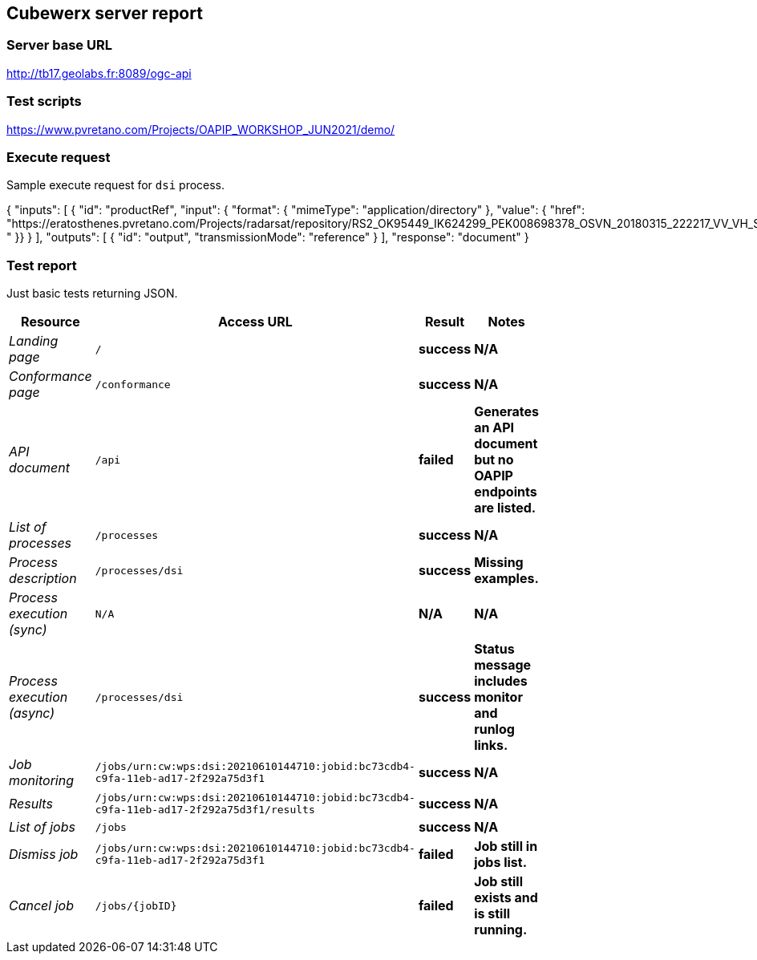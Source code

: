 == Cubewerx server report

=== Server base URL

http://tb17.geolabs.fr:8089/ogc-api

=== Test scripts

https://www.pvretano.com/Projects/OAPIP_WORKSHOP_JUN2021/demo/

=== Execute request

Sample execute request for `dsi` process.

[source,json]
====
{
   "inputs": [
      {
         "id": "productRef",
         "input": {
            "format": { "mimeType": "application/directory" },
            "value": { "href": "https://eratosthenes.pvretano.com/Projects/radarsat/repository/RS2_OK95449_IK624299_PEK008698378_OSVN_20180315_222217_VV_VH_SCF/
" }}
      }
   ],
   "outputs": [
      {
         "id": "output",
         "transmissionMode": "reference"
      }
   ],
   "response": "document"
}
====

=== Test report

Just basic tests returning JSON.

[cols="40e,20m,20s,20s",width="75%",options="header",align="center"]
|===
|Resource |Access URL |Result |Notes
|Landing page |/ |success |N/A
|Conformance page |/conformance |success |N/A
|API document |/api |failed |Generates an API document but no OAPIP endpoints are listed.
|List of processes |/processes |success |N/A
|Process description |/processes/dsi |success |Missing examples.
|Process execution (sync)|N/A |N/A |N/A
|Process execution (async)|/processes/dsi |success |Status message includes monitor and runlog links.
|Job monitoring |/jobs/urn:cw:wps:dsi:20210610144710:jobid:bc73cdb4-c9fa-11eb-ad17-2f292a75d3f1 |success |N/A
|Results |/jobs/urn:cw:wps:dsi:20210610144710:jobid:bc73cdb4-c9fa-11eb-ad17-2f292a75d3f1/results |success |N/A
|List of jobs |/jobs |success |N/A
|Dismiss job |/jobs/urn:cw:wps:dsi:20210610144710:jobid:bc73cdb4-c9fa-11eb-ad17-2f292a75d3f1 |failed |Job still in jobs list.
|Cancel job |/jobs/{jobID} |failed |Job still exists and is still running.
